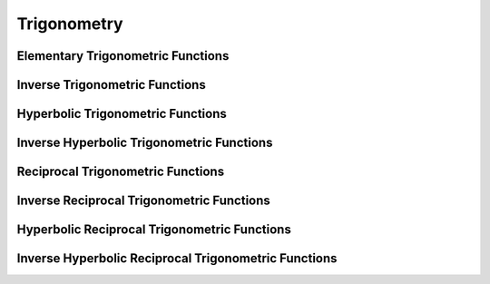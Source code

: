 Trigonometry
============

Elementary Trigonometric Functions
^^^^^^^^^^^^^^^^^^^^^^^^^^^^^^^^^^

.. function:: sin(x)

    Computes the sine value of :math:`x`.

    .. code::

        >>> sin(3)
        = 0.1411200080598672


.. function:: cos(x)

    Computes the cosine value of :math:`x`.

    .. code::

        >>> cos(3)
        = -0.9899924966004454


.. function:: tan(x)

    Computes the tangent value of :math:`x`.

    .. code::

        >>> tan(3)
        = -0.1425465430742778


Inverse Trigonometric Functions
^^^^^^^^^^^^^^^^^^^^^^^^^^^^^^^

.. function:: arcsin(x)

    Computes the inverse sine value of :math:`x`. Aliases: ``asin``, ``arsin``.

    .. code::

        >>> arcsin(0.5)
        = 0.5235987755982989


.. function:: arccos(x)

    Computes the inverse cosine value of :math:`x`. Aliases: ``acos``, ``arcos``.

    .. code::

        >>> arccos(0.5)
        = 1.047197551196598


.. function:: arctan(x)

    Computes the inverse tangent value of :math:`x`. Aliases: ``atan``, ``artan``.

    .. code::

        >>> arctan(3)
        = 1.249045772398254


Hyperbolic Trigonometric Functions
^^^^^^^^^^^^^^^^^^^^^^^^^^^^^^^^^^

.. function:: sinh(x)

    Computes the hyperbolic sine value of :math:`x`.

    .. code::

        >>> sinh(3)
        = 10.0178749274099


.. function:: cosh(x)

    Computes the hyperbolic cosine value of :math:`x`.

    .. code::

        >>> cosh(3)
        = 10.06766199577777


.. function:: tanh(x)

    Computes the hyperbolic tangent value of :math:`x`.

    .. code::

        >>> tanh(3)
        = 0.9950547536867305


Inverse Hyperbolic Trigonometric Functions
^^^^^^^^^^^^^^^^^^^^^^^^^^^^^^^^^^^^^^^^^^

.. function:: asinh(x)

    Computes the inverse of the hyperbolic sine value of :math:`x`. Aliases: ``arcsinh``, ``arsinh``.

    .. code::

        >>> asinh(3)
        = 1.818446459232067


.. function:: acosh(x)

    Computes the inverse of the hyperbolic cosine value of :math:`x`. Aliases: ``arccosh``, ``arcosh``.

    .. code::

        >>> acosh(3)
        = 1.762747174039086


.. function:: atanh(x)

    Computes the inverse of the hyperbolic tangent value of :math:`x`. Aliases: ``arctanh``, ``artanh``.

    .. code::

        >>> atanh(0.5)

        = 0.5493061443340548


Reciprocal Trigonometric Functions
^^^^^^^^^^^^^^^^^^^^^^^^^^^^^^^^^^

.. function:: csc(x)

    Computes the cosecant value of :math:`x`.

    .. code::

        >>> csc(3)
        = 7.086167395737187


.. function:: sec(x)

    Computes the secant value of :math:`x`.

    .. code::

        >>> sec(3)
        = -1.010108665907994


.. function:: cot(x)

    Computes the cotangent value of :math:`x`.

    .. code::

        >>> cot(3)
        = -7.015252551434534


Inverse Reciprocal Trigonometric Functions
^^^^^^^^^^^^^^^^^^^^^^^^^^^^^^^^^^^^^^^^^^

.. function:: arccsc(x)

    Computes the inverse cosecant value of :math:`x`. Aliases: ``acsc``, ``arcsc``.

    .. code::

        >>> arccsc(1)
        = 1.570796326794897


.. function:: arcsec(x)

    Computes the inverse secant value of :math:`x`. Aliases: ``asec``, ``arsec``.

    .. code::

        >>> arcsec(1)
        = 0


.. function:: arccot(x)

    Computes the inverse cotangent value of :math:`x`. Aliases: ``acot``, ``arcot``.

    .. code::

        >>> arccot(3)
        = 0.3217505543966421


Hyperbolic Reciprocal Trigonometric Functions
^^^^^^^^^^^^^^^^^^^^^^^^^^^^^^^^^^^^^^^^^^^^^

.. function:: csch(x)

    Computes the hyperbolic cosecant value of :math:`x`.

    .. code::

        >>> csch(3)
        = 0.09982156966882273


.. function:: sech(x)

    Computes the hyperbolic secant value of :math:`x`.

    .. code::

        >>> sech(3)
        = 0.09932792741943321


.. function:: cot(x)

    Computes the hyperbolic cotangent value of :math:`x`.

    .. code::

        >>> coth(3)
        = 1.004969823313689


Inverse Hyperbolic Reciprocal Trigonometric Functions
^^^^^^^^^^^^^^^^^^^^^^^^^^^^^^^^^^^^^^^^^^^^^^^^^^^^^

.. function:: arccsch(x)

    Computes the inverse hyperbolic cosecant value of :math:`x`. Aliases: ``acsch``, ``arcsch``.

    .. code::

        >>> arccsch(1)
        = 0.8813735870195429


.. function:: arcsech(x)

    Computes the inverse hyperbolic secant value of :math:`x`. Aliases: ``asec``, ``arsec``.

    .. code::

        >>> arcsech(1)
        = 0


.. function:: arccoth(x)

    Computes the inverse hyperbolic cotangent value of :math:`x`. Aliases: ``acot``, ``arcot``.

    .. code::

        >>> arccoth(3)
        = 0.3465735902799726
